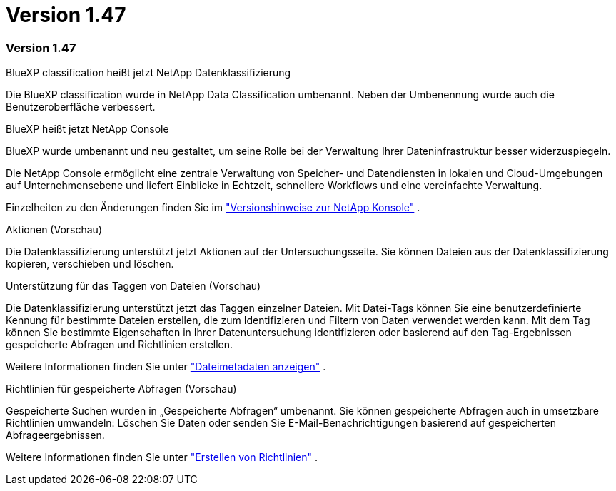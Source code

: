 = Version 1.47
:allow-uri-read: 




=== Version 1.47

.BlueXP classification heißt jetzt NetApp Datenklassifizierung
Die BlueXP classification wurde in NetApp Data Classification umbenannt.  Neben der Umbenennung wurde auch die Benutzeroberfläche verbessert.

.BlueXP heißt jetzt NetApp Console
BlueXP wurde umbenannt und neu gestaltet, um seine Rolle bei der Verwaltung Ihrer Dateninfrastruktur besser widerzuspiegeln.

Die NetApp Console ermöglicht eine zentrale Verwaltung von Speicher- und Datendiensten in lokalen und Cloud-Umgebungen auf Unternehmensebene und liefert Einblicke in Echtzeit, schnellere Workflows und eine vereinfachte Verwaltung.

Einzelheiten zu den Änderungen finden Sie im https://docs.netapp.com/us-en/bluexp-relnotes/index.html["Versionshinweise zur NetApp Konsole"] .

.Aktionen (Vorschau)
Die Datenklassifizierung unterstützt jetzt Aktionen auf der Untersuchungsseite.  Sie können Dateien aus der Datenklassifizierung kopieren, verschieben und löschen.

.Unterstützung für das Taggen von Dateien (Vorschau)
Die Datenklassifizierung unterstützt jetzt das Taggen einzelner Dateien.  Mit Datei-Tags können Sie eine benutzerdefinierte Kennung für bestimmte Dateien erstellen, die zum Identifizieren und Filtern von Daten verwendet werden kann.  Mit dem Tag können Sie bestimmte Eigenschaften in Ihrer Datenuntersuchung identifizieren oder basierend auf den Tag-Ergebnissen gespeicherte Abfragen und Richtlinien erstellen.

Weitere Informationen finden Sie unter link:https://docs.netapp.com/us-en/data-services-data-classification/task-investigate-data.html#view-file-metada["Dateimetadaten anzeigen"] .

.Richtlinien für gespeicherte Abfragen (Vorschau)
Gespeicherte Suchen wurden in „Gespeicherte Abfragen“ umbenannt.  Sie können gespeicherte Abfragen auch in umsetzbare Richtlinien umwandeln: Löschen Sie Daten oder senden Sie E-Mail-Benachrichtigungen basierend auf gespeicherten Abfrageergebnissen.

Weitere Informationen finden Sie unter link:https://docs.netapp.com/us-en/data-services-data-classification/task-using-policies.html["Erstellen von Richtlinien"] .
